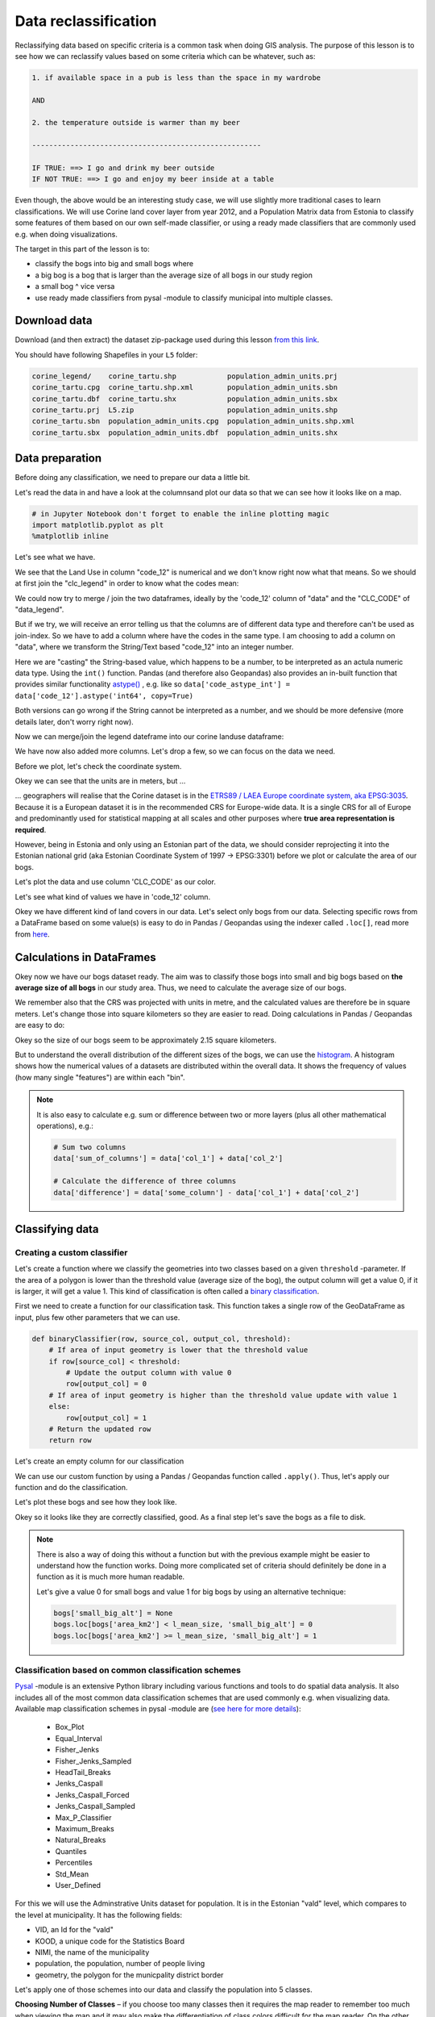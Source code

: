 Data reclassification
=====================

Reclassifying data based on specific criteria is a common task when doing GIS analysis.
The purpose of this lesson is to see how we can reclassify values based on some criteria which can be whatever, such as:

.. code::

    1. if available space in a pub is less than the space in my wardrobe

    AND

    2. the temperature outside is warmer than my beer

    ------------------------------------------------------

    IF TRUE: ==> I go and drink my beer outside
    IF NOT TRUE: ==> I go and enjoy my beer inside at a table

Even though, the above would be an interesting study case, we will use slightly more traditional cases to learn classifications.
We will use Corine land cover layer from year 2012, and a Population Matrix data from Estonia to classify some features of them based on our own
self-made classifier, or using a ready made classifiers that are commonly used e.g. when doing visualizations.

The target in this part of the lesson is to:

- classify the bogs into big and small bogs where
- a big bog is a bog that is larger than the average size of all bogs in our study region
- a small bog ^ vice versa
- use ready made classifiers from pysal -module to classify municipal into multiple classes.

Download data
-------------

Download (and then extract) the dataset zip-package used during this lesson `from this link <../_static/data/L5/L5.zip>`_.

You should have following Shapefiles in your ``L5`` folder:

.. code::

    corine_legend/    corine_tartu.shp            population_admin_units.prj
    corine_tartu.cpg  corine_tartu.shp.xml        population_admin_units.sbn
    corine_tartu.dbf  corine_tartu.shx            population_admin_units.sbx
    corine_tartu.prj  L5.zip                      population_admin_units.shp
    corine_tartu.sbn  population_admin_units.cpg  population_admin_units.shp.xml
    corine_tartu.sbx  population_admin_units.dbf  population_admin_units.shx


Data preparation
----------------

Before doing any classification, we need to prepare our data a little bit.

Let's read the data in and have a look at the columnsand plot our data so that we can see how it looks like on a map.

.. ipython:: python

    import pandas as pd
    import geopandas as gpd
    import matplotlib.pyplot as plt
    import os

    fp = "source/_static/data/L5/corine_tartu.shp"
    data = gpd.read_file(fp)

.. code::

    # in Jupyter Notebook don't forget to enable the inline plotting magic
    import matplotlib.pyplot as plt
    %matplotlib inline



Let's see what we have.

.. ipython:: python

   data.head(5)


We see that the Land Use in column "code_12" is numerical and we don't know right now what that means.
So we should at first join the "clc_legend" in order to know what the codes mean:

.. ipython:: python

    fp_clc = "source/_static/data/L5/corine_legend/clc_legend.csv"
    data_legend = pd.read_csv(fp_clc, sep=';', encoding='latin1')
    data_legend.head(5)


We could now try to merge / join the two dataframes, ideally by the 'code_12' column of "data" and the "CLC_CODE" of "data_legend".

.. ipython:: python

    display(data.dtypes)
    display(data_legend.dtypes)
    # please don't actually do it right now, it might cause extra troubles later
    # data = data.merge(data_legend, how='inner', left_on='code_12', right_on='CLC_CODE')


But if we try, we will receive an error telling us that the columns are of different data type and therefore can't be used as join-index.
So we have to add a column where have the codes in the same type. I am choosing to add a column on "data", where we transform the String/Text based "code_12" into an integer number.

.. ipython:: python

    def change_type(row):
        code_as_int = int(row['code_12'])
        return code_as_int


.. ipython:: python

    data['clc_code_int'] = data.apply(change_type, axis=1)
    data.head(2)

Here we are "casting" the String-based value, which happens to be a number, to be interpreted as an actula numeric data type.
Using the  ``int()`` function. Pandas (and therefore also Geopandas) also provides an in-built function that provides similar functionality `astype() <https://pandas.pydata.org/pandas-docs/stable/generated/pandas.DataFrame.astype.html>`_ ,
e.g. like so ``data['code_astype_int'] = data['code_12'].astype('int64', copy=True)``

Both versions can go wrong if the String cannot be interpreted as a number, and we should be more defensive (more details later, don't worry right now).

Now we can merge/join the legend dateframe into our corine landuse dataframe:

.. ipython:: python

    data = data.merge(data_legend, how='inner', left_on='clc_code_int', right_on='CLC_CODE', suffixes=('', '_legend'))


We have now also added more columns. Let's drop a few, so we can focus on the data we need.

.. ipython:: python

    selected_cols = ['ID','Remark','Shape_Area','CLC_CODE','LABEL3','RGB','geometry']

    # Select data
    data = data[selected_cols]

    # What are the columns now?
    data.columns


Before we plot, let's check the coordinate system.

.. ipython:: python

    # Check coordinate system information
    data.crs

Okey we can see that the units are in meters, but ...

... geographers will realise that the Corine dataset is in the `ETRS89 / LAEA Europe coordinate system, aka EPSG:3035 <http://spatialreference.org/ref/epsg/etrs89-etrs-laea/>`_.
Because it is a European dataset it is in the recommended CRS for Europe-wide data. It is a single CRS for all of Europe and predominantly used for statistical mapping at all scales and other purposes where **true area representation is required**.

However, being in Estonia and only using an Estonian part of the data, we should consider reprojecting it into the Estonian national grid (aka Estonian Coordinate System of 1997 -> EPSG:3301) before we plot or calculate the area of our bogs.


.. ipython:: python

    data_proj = data.to_crs(epsg=3301)
    # Calculate the area of bogs
    data_proj['area'] = data_proj.area

    # What do we have?
    data_proj['area'].head(2)


Let's plot the data and use column 'CLC_CODE' as our color.

.. ipython:: python

    data_proj.plot(column='CLC_CODE', linewidth=0.05)

    # Use tight layout and remove empty whitespace around our map
    @savefig corine-CLC_CODE.png width=7in
    plt.tight_layout()


.. image:: ../_static/img/corine-CLC_CODE.png


Let's see what kind of values we have in 'code_12' column.

.. ipython:: python

    print(list(data_proj['CLC_CODE'].unique()))
    print(list(data_proj['LABEL3'].unique()))

Okey we have different kind of land covers in our data. Let's select only bogs from our data. Selecting specific rows from a DataFrame
based on some value(s) is easy to do in Pandas / Geopandas using the indexer called ``.loc[]``, read more from `here <http://pandas.pydata.org/pandas-docs/stable/indexing.html#different-choices-for-indexing>`_.

.. ipython:: python

    # Select bogs (i.e. 'Peat bogs' in the data) and make a proper copy out of our data
    bogs = data_proj.loc[data['LABEL3'] == 'Peat bogs'].copy()
    bogs.head(2)

Calculations in DataFrames
--------------------------

Okey now we have our bogs dataset ready. The aim was to classify those bogs into small and big bogs based on **the average size of all bogs** in our
study area. Thus, we need to calculate the average size of our bogs.

We remember also that the CRS was projected with units in metre, and the calculated values are therefore be in square meters. Let's change those into square kilometers so they are easier to read.
Doing calculations in Pandas / Geopandas are easy to do:

.. ipython:: python

    bogs['area_km2'] = bogs['area'] / 1000000

    # What is the mean size of our bogs?
    l_mean_size = bogs['area_km2'].mean()
    l_mean_size

Okey so the size of our bogs seem to be approximately 2.15 square kilometers.

But to understand the overall distribution of the different sizes of the bogs, we can use the `histogram <https://pandas.pydata.org/pandas-docs/stable/generated/pandas.DataFrame.plot.hist.html>`_.
A histogram shows how the numerical values of a datasets are distributed within the overall data.
It shows the frequency of values (how many single "features") are within each "bin".

.. ipython:: python

    # Plot
    fig, ax = plt.subplots()

    bogs['area_km2'].plot.hist(bins=10);

    # Add title
    plt.title("Bogs area_km2 histogram")
    @savefig bogs_area_histogram.png width=7in
    plt.tight_layout()

.. image:: ../_static/img/bogs_area_histogram.png


.. note::

   It is also easy to calculate e.g. sum or difference between two or more layers (plus all other mathematical operations), e.g.:

   .. code:: python

      # Sum two columns
      data['sum_of_columns'] = data['col_1'] + data['col_2']

      # Calculate the difference of three columns
      data['difference'] = data['some_column'] - data['col_1'] + data['col_2']


Classifying data
----------------

Creating a custom classifier
~~~~~~~~~~~~~~~~~~~~~~~~~~~~

Let's create a function where we classify the geometries into two classes based on a given ``threshold`` -parameter.
If the area of a polygon is lower than the threshold value (average size of the bog), the output column will get a value 0,
if it is larger, it will get a value 1. This kind of classification is often called a `binary classification <https://en.wikipedia.org/wiki/Binary_classification>`_.

First we need to create a function for our classification task. This function takes a single row of the GeoDataFrame as input,
plus few other parameters that we can use.

.. code::

   def binaryClassifier(row, source_col, output_col, threshold):
       # If area of input geometry is lower that the threshold value
       if row[source_col] < threshold:
           # Update the output column with value 0
           row[output_col] = 0
       # If area of input geometry is higher than the threshold value update with value 1
       else:
           row[output_col] = 1
       # Return the updated row
       return row


.. ipython:: python

    def binaryClassifier(row, source_col, output_col, threshold):
        # If area of input geometry is lower that the threshold value
        if row[source_col] < threshold:
            # Update the output column with value 0
            row[output_col] = 0
        # If area of input geometry is higher than the threshold value update with value 1
        else:
            row[output_col] = 1
        # Return the updated row
        return row

Let's create an empty column for our classification

.. ipython:: python

    bogs['small_big'] = None

We can use our custom function by using a Pandas / Geopandas function called ``.apply()``.
Thus, let's apply our function and do the classification.

.. ipython:: python

    bogs = bogs.apply(binaryClassifier, source_col='area_km2', output_col='small_big', threshold=l_mean_size, axis=1)

Let's plot these bogs and see how they look like.

.. ipython:: python

    bogs.plot(column='small_big', linewidth=0.05, cmap="seismic")

    @savefig small-big-bogs.png width=6in
    plt.tight_layout()


.. image:: ../_static/img/small-big-bogs.png

Okey so it looks like they are correctly classified, good. As a final step let's save the bogs as a file to disk.

.. ipython:: python

    outfp_bogs = "source/_static/data/L5/bogs.shp"
    bogs.to_file(outfp_bogs)


.. note::

   There is also a way of doing this without a function but with the previous example might be easier to understand how the function works.
   Doing more complicated set of criteria should definitely be done in a function as it is much more human readable.

   Let's give a value 0 for small bogs and value 1 for big bogs by using an alternative technique:

   .. code:: python

      bogs['small_big_alt'] = None
      bogs.loc[bogs['area_km2'] < l_mean_size, 'small_big_alt'] = 0
      bogs.loc[bogs['area_km2'] >= l_mean_size, 'small_big_alt'] = 1


.. todo::

   **Task:**

   Try to change your classification criteria and see how your results change! Change the LandUse Code/Label and see how
   they change the results.


Classification based on common classification schemes
~~~~~~~~~~~~~~~~~~~~~~~~~~~~~~~~~~~~~~~~~~~~~~~~~~~~~

`Pysal <http://pysal.readthedocs.io/en/latest/>`_ -module is an extensive Python library including various functions and tools to
do spatial data analysis. It also includes all of the most common data classification schemes that are used commonly e.g. when visualizing data.
Available map classification schemes in pysal -module are (`see here for more details <http://pysal.readthedocs.io/en/latest/library/esda/mapclassify.html>`_):

 - Box_Plot
 - Equal_Interval
 - Fisher_Jenks
 - Fisher_Jenks_Sampled
 - HeadTail_Breaks
 - Jenks_Caspall
 - Jenks_Caspall_Forced
 - Jenks_Caspall_Sampled
 - Max_P_Classifier
 - Maximum_Breaks
 - Natural_Breaks
 - Quantiles
 - Percentiles
 - Std_Mean
 - User_Defined


For this we will use the Adminstrative Units dataset for population.
It is in the Estonian "vald" level, which compares to the level at municipality.
It has the following fields:

- VID, an Id for the "vald"
- KOOD, a unique code for the Statistics Board
- NIMI, the name of the municipality
- population, the population, number of people living
- geometry, the polygon for the municpality district border

Let's apply one of those schemes into our data and classify the population into 5 classes.

**Choosing Number of Classes** – if you choose too many classes then it requires the map reader to remember too much when viewing 
the map and it may also make the differentiation of class colors difficult for the map reader. 
On the other hand, if you choose too few classes, it oversimplifies the data possibly hiding important patterns. 
Additionally, each class may group dissimilar items together which is in direct opposition of one of the main goals of classification. 
Typically in cartography three to seven classes are preferred and five is the most common and optimal for most thematic maps.


.. ipython:: python

    import geopandas as gpd
    import matplotlib.pyplot as plt

    fp = "source/_static/data/L5/population_admin_units.shp"
    acc = gpd.read_file(fp)


.. ipython:: python
    :okwarning:

    import pysal.viz.mapclassify as mc

    # Define the number of classes
    n_classes = 5


The classifier needs to be initialized first with ``make()`` function that takes the number of desired classes as input parameter.

.. ipython:: python

    # Create a Natural Breaks classifier
    classifier = mc.NaturalBreaks.make(k=n_classes)


Now we can apply that classifier into our data quite similarly as in our previous examples.
But we will run into the "numbers as text problem" again.

.. ipython:: python

    # data types in the population dataset
    acc.dtypes


Therefore, we have to change the column type for population into a numerical data type first:

.. ipython:: python

    import numpy as np

    def change_type_defensively(row):
        try:
            return int(row['population'])
        except Exception:
            return np.nan
    acc['population_int'] = acc.apply(change_type_defensively, axis=1)
    acc.head(5)


Here we demonstrate a more defensive strategy to convert datatypes. Many operations can cause **Exceptions** and then you can't ignore the problem anymore because your code breaks.
But with ``try - except`` we can catch expected exception (aka crashes) and react appropriately.

Pandas (and therefore also Geopandas) also provides an in-built function that provides similar functionality `to_numeric() <https://pandas.pydata.org/pandas-docs/stable/generated/pandas.to_numeric.html#pandas.to_numeric>`_ ,
e.g. like so ``data['code_tonumeric_int'] = pd.to_numeric(data['code_12'], errors='coerce')``. Beware, ``to_numeric()`` is called as ``pandas/pd`` function, not on the dataframe.

Both versions will at least return a useful NaN value (not_a_number, sort of a nodata value) without crashing. Pandas, Geopandas, numpy and many other Python libraries have some functionality to work with or ignore Nan values without breaking calculations.


.. ipython:: python

    # Classify the data
    acc['population_classes'] = acc[['population_int']].apply(classifier)

    # Let's see what we have
    acc.head()

Okey, so we have added a column to our DataFrame where our input column was classified into 5 different classes (numbers 0-4) based on `Natural Breaks classification <http://wiki.gis.com/wiki/index.php/Jenks_Natural_Breaks_Classification>`_.

Great, now we have those values in our population GeoDataFrame. Let's visualize the results and see how they look.

.. ipython:: python

    # Plot
    acc.plot(column="population_classes", linewidth=0, legend=True);

    # Use tight layour
    @savefig natural_breaks_population.png width=7in
    plt.tight_layout()

.. image:: ../_static/img/natural_breaks_population.png


Now we have the plot, but it would be great to know the actual class ranges for the values.
So let's plot the histogram again.

.. ipython:: python

    # Plot
    fig, ax = plt.subplots()

    acc["population_int"].plot.hist(bins=100);

    # Add title
    plt.title("Amount of inhabitants column histogram")
    @savefig population_histogram.png width=7in
    plt.tight_layout()

.. image:: ../_static/img/population_histogram.png


In order to get the min() and max() per class group, we use **groupby** again.

.. ipython:: python

    grouped = acc.groupby('population_classes')

    # legend_dict = { 'class from to' : 'white'}
    legend_dict = {}

    for cl, valds in grouped:
        minv = valds['population_int'].min()
        maxv = valds['population_int'].max()
        print("Class {}: {} - {}".format(cl, minv, maxv))


And in order to add our custom legend info to the plot, we need to employ a bit more of Python's matplotlib magic:

.. ipython:: python

    import matplotlib.patches as mpatches
    import matplotlib.pyplot as plt
    import collections

    # legend_dict, a special ordered dictionary (which reliably remembers order of adding things) that holds our class description and gives it a colour on the legend (we leave it "background" white for now)
    legend_dict = collections.OrderedDict([])
    #
    for cl, valds in grouped:
        minv = valds['population_int'].min()
        maxv = valds['population_int'].max()
        legend_dict.update({"Class {}: {} - {}".format(cl, minv, maxv): "white"})
    # Plot preps for several plot into one figure
    fig, ax = plt.subplots()
    # plot the dataframe, with the natural breaks colour scheme
    acc.plot(ax=ax, column="population_classes", linewidth=0, legend=True);
    # the custom "patches" per legend entry of our additional labels
    patchList = []
    for key in legend_dict:
        data_key = mpatches.Patch(color=legend_dict[key], label=key)
        patchList.append(data_key)
    # plot the custom legend
    plt.legend(handles=patchList, loc='lower center', bbox_to_anchor=(0.5, -0.5), ncol=1)
    # Add title
    plt.title("Amount of inhabitants natural breaks classifier")
    @savefig natural_breaks_population_extra_labels.png width=7in
    plt.tight_layout()

.. image:: ../_static/img/natural_breaks_population_extra_labels.png


.. todo::

   **Task:**

   Try to test different classification methods 'Equal Interval', 'Quantiles', and 'Std_Mean' and visualise them.


.. image:: ../_static/img/population_equal_interval.png

.. image:: ../_static/img/population_quantiles.png

.. image:: ../_static/img/population_std_mean.png


**Launch in the web/MyBinder:**

.. image:: https://mybinder.org/badge_logo.svg
     :target: https://mybinder.org/v2/gh/LandscapeGeoinformatics/geopython-ut-2019/master?filepath=L5%2Flesson5.ipynb
